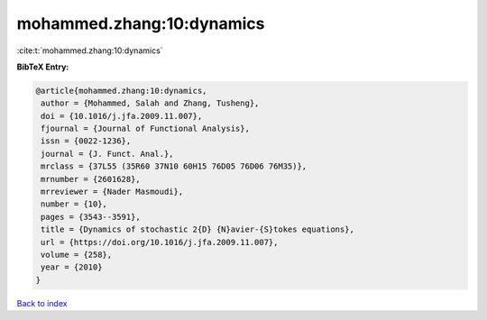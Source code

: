 mohammed.zhang:10:dynamics
==========================

:cite:t:`mohammed.zhang:10:dynamics`

**BibTeX Entry:**

.. code-block:: bibtex

   @article{mohammed.zhang:10:dynamics,
    author = {Mohammed, Salah and Zhang, Tusheng},
    doi = {10.1016/j.jfa.2009.11.007},
    fjournal = {Journal of Functional Analysis},
    issn = {0022-1236},
    journal = {J. Funct. Anal.},
    mrclass = {37L55 (35R60 37N10 60H15 76D05 76D06 76M35)},
    mrnumber = {2601628},
    mrreviewer = {Nader Masmoudi},
    number = {10},
    pages = {3543--3591},
    title = {Dynamics of stochastic 2{D} {N}avier-{S}tokes equations},
    url = {https://doi.org/10.1016/j.jfa.2009.11.007},
    volume = {258},
    year = {2010}
   }

`Back to index <../By-Cite-Keys.rst>`_
